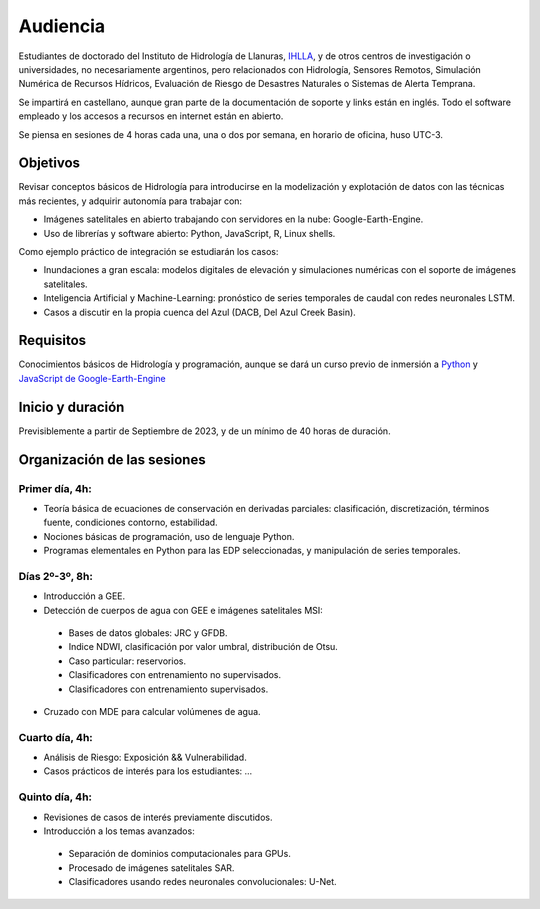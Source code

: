 Audiencia
=========

Estudiantes de doctorado del Instituto de Hidrología de Llanuras, `IHLLA <https://ihlla.conicet.gov.ar/>`_, 
y de otros centros de investigación o universidades, no necesariamente argentinos, pero relacionados con Hidrología, Sensores Remotos, 
Simulación Numérica de Recursos Hídricos, Evaluación de Riesgo de Desastres Naturales o Sistemas de Alerta Temprana.  

Se impartirá en castellano, aunque gran parte de la documentación de soporte y links están en inglés. Todo el software empleado y los
accesos a recursos en internet están en abierto.

Se piensa en sesiones de 4 horas cada una, una o dos por semana, en horario de oficina,  huso UTC-3.

Objetivos
---------
Revisar conceptos básicos de Hidrología para introducirse en la modelización y explotación de datos con las técnicas más recientes, y adquirir autonomía para trabajar con:

* Imágenes satelitales en abierto trabajando con servidores en la nube: Google-Earth-Engine.

* Uso de librerías y software abierto: Python, JavaScript, R, Linux shells.

Como ejemplo práctico de integración se estudiarán los casos: 

* Inundaciones a gran escala: modelos digitales de elevación y simulaciones numéricas con el soporte de imágenes satelitales.

* Inteligencia Artificial y Machine-Learning: pronóstico de series temporales de caudal con redes neuronales LSTM.

* Casos a discutir en la propia cuenca del Azul (DACB, Del Azul Creek Basin).

Requisitos
----------
Conocimientos básicos de Hidrología y programación, aunque se dará un curso previo de inmersión a `Python <https://www.python.org/>`_ 
y `JavaScript de Google-Earth-Engine <https://developers.google.com/earth-engine/tutorials/tutorial_js_01>`_ 

Inicio y duración
-----------------
Previsiblemente a partir de Septiembre de 2023, y de un mínimo de 40 horas de duración.

Organización de las sesiones
-----------------------------

Primer día, 4h:
***************

* Teoría básica de ecuaciones de conservación en derivadas parciales: clasificación, discretización, términos fuente, condiciones contorno, estabilidad.
* Nociones básicas de programación, uso de lenguaje Python.
* Programas elementales en Python para las EDP seleccionadas, y manipulación de series temporales.


Días 2º-3º, 8h:
***************
* Introducción a GEE.
* Detección de cuerpos de agua con GEE e imágenes satelitales MSI:
 * Bases de datos globales: JRC y GFDB.
 * Indice NDWI, clasificación por valor umbral, distribución de Otsu.
 * Caso particular: reservorios.
 * Clasificadores con entrenamiento no supervisados.
 * Clasificadores con entrenamiento supervisados.
* Cruzado con MDE para calcular volúmenes de agua.

.. image:: ./Pics/Steps_Donchyts_2023.png
  :width: 300
  :alt: Steps_World-Watch
  :align: center 

Cuarto día, 4h:
***************
* Análisis de Riesgo: Exposición && Vulnerabilidad.
* Casos prácticos de interés para los estudiantes: ...

Quinto día, 4h:
***************
* Revisiones de casos de interés previamente discutidos.
* Introducción a los temas avanzados:
 * Separación de dominios computacionales para GPUs.
 * Procesado de imágenes satelitales SAR.
 * Clasificadores usando redes neuronales convolucionales: U-Net.
